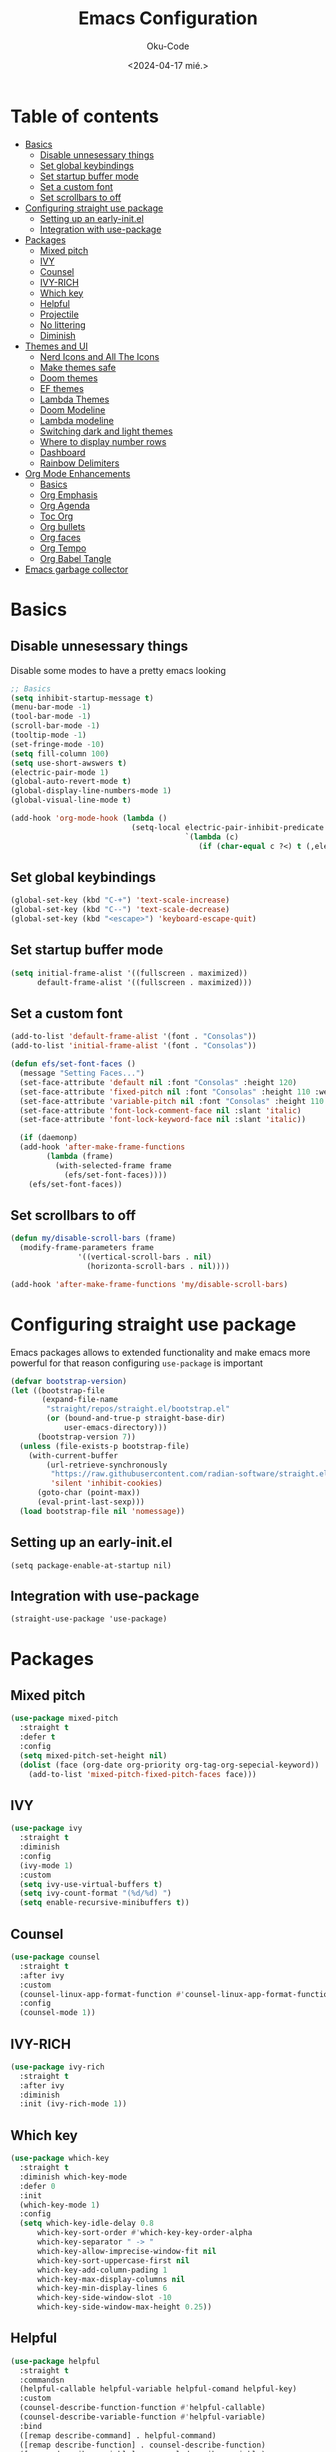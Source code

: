 #+TITLE: Emacs Configuration
#+AUTHOR: Oku-Code
#+DESCRIPTION: Emacs configuration 2024 edition
#+OPTIONS: toc2 tags:nil
#+DATE: <2024-04-17 mié.>
#+PROPERTIES: header-args:emacs-lisp :tangle user-emacs-directory

* Readme :noexport:

The proporse of this org document is to have this new emacs config in one place, and also use
literative programming paradigm to use this new version of org
configuration.

* Table of contents :toc:
- [[#basics][Basics]]
  - [[#disable-unnesessary-things][Disable unnesessary things]]
  - [[#set-global-keybindings][Set global keybindings]]
  - [[#set-startup-buffer-mode][Set startup buffer mode]]
  - [[#set-a-custom-font][Set a custom font]]
  - [[#set-scrollbars-to-off][Set scrollbars to off]]
- [[#configuring-straight-use-package][Configuring straight use package]]
  - [[#setting-up-an-early-initel][Setting up an early-init.el]]
  - [[#integration-with-use-package][Integration with use-package]]
- [[#packages][Packages]]
  - [[#mixed-pitch][Mixed pitch]]
  - [[#ivy][IVY]]
  - [[#counsel][Counsel]]
  - [[#ivy-rich][IVY-RICH]]
  - [[#which-key][Which key]]
  - [[#helpful][Helpful]]
  - [[#projectile][Projectile]]
  - [[#no-littering][No littering]]
  - [[#diminish][Diminish]]
- [[#themes-and-ui][Themes and UI]]
  - [[#nerd-icons-and-all-the-icons][Nerd Icons and All The Icons]]
  - [[#make-themes-safe][Make themes safe]]
  - [[#doom-themes][Doom themes]]
  - [[#ef-themes][EF themes]]
  - [[#lambda-themes][Lambda Themes]]
  - [[#doom-modeline][Doom Modeline]]
  - [[#lambda-modeline][Lambda modeline]]
  - [[#switching-dark-and-light-themes][Switching dark and light themes]]
  - [[#where-to-display-number-rows][Where to display number rows]]
  - [[#dashboard][Dashboard]]
  - [[#rainbow-delimiters][Rainbow Delimiters]]
- [[#org-mode-enhancements][Org Mode Enhancements]]
  - [[#basics-1][Basics]]
  - [[#org-emphasis][Org Emphasis]]
  - [[#org-agenda][Org Agenda]]
  - [[#toc-org][Toc Org]]
  - [[#org-bullets][Org bullets]]
  - [[#org-faces][Org faces]]
  - [[#org-tempo][Org Tempo]]
  - [[#org-babel-tangle][Org Babel Tangle]]
- [[#emacs-garbage-collector][Emacs garbage collector]]

* Basics

** Disable unnesessary things

Disable some modes to have a pretty emacs looking

#+NAME: basics
#+begin_src emacs-lisp :results none
  ;; Basics
  (setq inhibit-startup-message t)
  (menu-bar-mode -1)
  (tool-bar-mode -1)
  (scroll-bar-mode -1)
  (tooltip-mode -1)
  (set-fringe-mode -10)
  (setq fill-column 100)
  (setq use-short-awswers t)
  (electric-pair-mode 1)
  (global-auto-revert-mode t)
  (global-display-line-numbers-mode 1)
  (global-visual-line-mode t)

  (add-hook 'org-mode-hook (lambda ()
                             (setq-local electric-pair-inhibit-predicate
                                         `(lambda (c)
                                            (if (char-equal c ?<) t (,electric-pair-inhibit-predicate c))))))
#+end_src

** Set global keybindings

#+NAME: bindings
#+begin_src emacs-lisp
  (global-set-key (kbd "C-+") 'text-scale-increase)
  (global-set-key (kbd "C--") 'text-scale-decrease)
  (global-set-key (kbd "<escape>") 'keyboard-escape-quit)
#+end_src

** Set startup buffer mode

#+NAME: startup_buffers
#+begin_src emacs-lisp
  (setq initial-frame-alist '((fullscreen . maximized))
        default-frame-alist '((fullscreen . maximized)))
#+end_src

** Set a custom font

#+NAME: fonts
#+begin_src emacs-lisp
  (add-to-list 'default-frame-alist '(font . "Consolas"))
  (add-to-list 'initial-frame-alist '(font . "Consolas"))

  (defun efs/set-font-faces ()
    (message "Setting Faces...")
    (set-face-attribute 'default nil :font "Consolas" :height 120)
    (set-face-attribute 'fixed-pitch nil :font "Consolas" :height 110 :weight 'medium)
    (set-face-attribute 'variable-pitch nil :font "Consolas" :height 110 :weight 'regular)
    (set-face-attribute 'font-lock-comment-face nil :slant 'italic)
    (set-face-attribute 'font-lock-keyword-face nil :slant 'italic))

    (if (daemonp)
	(add-hook 'after-make-frame-functions
		  (lambda (frame)
		    (with-selected-frame frame
		      (efs/set-font-faces))))
      (efs/set-font-faces))
#+end_src

** Set scrollbars to off

#+NAME: scrollbars
#+begin_src emacs-lisp
  (defun my/disable-scroll-bars (frame)
    (modify-frame-parameters frame
			     '((vertical-scroll-bars . nil)
			       (horizonta-scroll-bars . nil))))

  (add-hook 'after-make-frame-functions 'my/disable-scroll-bars)
#+end_src


* Configuring straight use package

Emacs packages allows to extended functionality and make emacs more
powerful for that reason configuring =use-package= is important

#+NAME: straight_config
#+begin_src emacs-lisp
  (defvar bootstrap-version)
  (let ((bootstrap-file
         (expand-file-name
          "straight/repos/straight.el/bootstrap.el"
          (or (bound-and-true-p straight-base-dir)
              user-emacs-directory)))
        (bootstrap-version 7))
    (unless (file-exists-p bootstrap-file)
      (with-current-buffer
          (url-retrieve-synchronously
           "https://raw.githubusercontent.com/radian-software/straight.el/develop/install.el"
           'silent 'inhibit-cookies)
        (goto-char (point-max))
        (eval-print-last-sexp)))
    (load bootstrap-file nil 'nomessage))
#+end_src

** Setting up an early-init.el 

#+NAME: setup_early
#+begin_src elisp :tangle ~/.emacs.d/early-init.el
(setq package-enable-at-startup nil)
#+end_src


** Integration with use-package

#+begin_src elisp
(straight-use-package 'use-package)
#+end_src


* Packages

** Mixed pitch

#+NAME: mixed_pitch
#+begin_src emacs-lisp
  (use-package mixed-pitch
    :straight t
    :defer t
    :config
    (setq mixed-pitch-set-height nil)
    (dolist (face (org-date org-priority org-tag-org-sepecial-keyword))
      (add-to-list 'mixed-pitch-fixed-pitch-faces face)))
#+end_src

** IVY

#+NAME: ivy
#+begin_src emacs-lisp
  (use-package ivy
    :straight t
    :diminish
    :config 
    (ivy-mode 1)
    :custom
    (setq ivy-use-virtual-buffers t)
    (setq ivy-count-format "(%d/%d) ")
    (setq enable-recursive-minibuffers t))
#+end_src

** Counsel

#+NAME: counsel
#+begin_src emacs-lisp
  (use-package counsel
    :straight t
    :after ivy
    :custom
    (counsel-linux-app-format-function #'counsel-linux-app-format-function-name-only)
    :config
    (counsel-mode 1))
#+end_src

** IVY-RICH

#+NAME: ivy_rich
#+begin_src emacs-lisp
  (use-package ivy-rich
    :straight t
    :after ivy
    :diminish
    :init (ivy-rich-mode 1))
#+end_src

** Which key

#+NAME: which_key
#+begin_src emacs-lisp
  (use-package which-key
    :straight t
    :diminish which-key-mode
    :defer 0
    :init
    (which-key-mode 1)
    :config
    (setq which-key-idle-delay 0.8
        which-key-sort-order #'which-key-key-order-alpha
        which-key-separator " -> "
        which-key-allow-imprecise-window-fit nil
        which-key-sort-uppercase-first nil
        which-key-add-column-pading 1
        which-key-max-display-columns nil
        which-key-min-display-lines 6
        which-key-side-window-slot -10
        which-key-side-window-max-height 0.25))
#+end_src

** Helpful

#+NAME: helpful
#+begin_src emacs-lisp
  (use-package helpful
    :straight t
    :commandsn
    (helpful-callable helpful-variable helpful-comand helpful-key)
    :custom
    (counsel-describe-function-function #'helpful-callable)
    (counsel-describe-variable-function #'helpful-variable)
    :bind
    ([remap describe-command] . helpful-command)
    ([remap describe-function] . counsel-describe-function)
    ([remap describe-variable] . counsel-describe-variable)
    ([remap describe-key] . helpful-key))
#+end_src

** Projectile 

#+NAME: projectile
#+begin_src emacs-lisp :results none
  ;; Setup projectile
  (use-package projectile
    :straight t
    :diminish projectile-mode
    :config (projectile-mode)
    :custom ((projectile-completion-system 'ivy))
    :bind-keymap
    ("C-c p" . projectile-command-map)
    :init
    (when (file-directory-p "~/Documentos")
      (setq projectile-project-search-path '("~/Documentos")))
    (setq projectile-switch-project-action #'projectile-dired))
#+end_src

** No littering

#+NAME: no_littering
#+begin_src emacs-lisp
  (use-package no-littering
        :straight t)
#+end_src

** Diminish

#+NAME: diminish
#+begin_src emacs-lisp
  (use-package diminish
        :straight t)
#+end_src


* Themes and UI 

Time to rice

** Nerd Icons and All The Icons

#+NAME: icons
#+begin_src emacs-lisp
  (use-package nerd-icons
    :straight t
    :after doom-modeline)

  (use-package all-the-icons
    :straight t
    :ensure t
    :if (display-graphic-p))

  (use-package all-the-icons-dired
    :straight t
    :hook (dired-mode . (lambda () (all-the-icons-dired-mode t))))
#+end_src

** Make themes safe

#+NAME: safe-themes
#+begin_src emacs-lisp
  (setq custom-safe-themes t)
#+end_src

** Doom themes

#+NAME: doom_themes
#+begin_src emacs-lisp
  (use-package doom-themes
    :straight t
    :ensure t
    :config
    (setq doom-themes-enable-bold t
          doom-themes-enable-italic t)
    (doom-themes-org-config))
#+end_src

** EF themes

bugswritter discorvery :)

#+NAME: ef_themes
#+begin_src emacs-lisp
  (use-package ef-themes
    :straight t
    :if window-system)
#+end_src

** Lambda Themes

#+begin_src elisp
(use-package lambda-themes
  :straight (:type git :host github :repo "lambda-emacs/lambda-themes") 
  :custom
  (lambda-themes-set-italic-comments t)
  (lambda-themes-set-italic-keywords t)
  (lambda-themes-set-variable-pitch t) 
#+end_src

** Doom Modeline

#+NAME: doom_mdl
#+begin_src emacs-lisp
  (use-package doom-modeline
    :straight t
    :ensure t
    :init
    (doom-modeline-mode 1)
    :config
    (setq doom-modeline-height 25
          doom-modeline-bar-width 5
          doom-modeline-persp-icon t
          doom-modeline-persp-icon t))
#+end_src

** Lambda modeline

#+begin_src elisp
(use-package lambda-line
  :straight (:type git :host github :repo "lambda-emacs/lambda-line") 
  :custom
  (lambda-line-icon-time t) ;; requires ClockFace font (see below)
  (lambda-line-clockface-update-fontset "ClockFaceRect") ;; set clock icon
  (lambda-line-position 'top) ;; Set position of status-line 
  (lambda-line-abbrev t) ;; abbreviate major modes
  (lambda-line-hspace "  ")  ;; add some cushion
  (lambda-line-prefix t) ;; use a prefix symbol
  (lambda-line-prefix-padding nil) ;; no extra space for prefix 
  (lambda-line-status-invert nil)  ;; no invert colors
  (lambda-line-gui-ro-symbol  " ⨂") ;; symbols
  (lambda-line-gui-mod-symbol " ⬤") 
  (lambda-line-gui-rw-symbol  " ◯") 
  (lambda-line-space-top +.50)  ;; padding on top and bottom of line
  (lambda-line-space-bottom -.50)
  (lambda-line-symbol-position 0.1) ;; adjust the vertical placement of symbol
  :config
  ;; activate lambda-line 
  (lambda-line-mode) 
  ;; set divider line in footer
  (when (eq lambda-line-position 'top)
    (setq-default mode-line-format (list "%_"))
    (setq mode-line-format (list "%_"))))
#+end_src

** Switching dark and light themes

#+NAME: switch_dark_light
#+begin_src emacs-lisp
  (let ((hour (string-to-number (substring (current-time-string) 11 13))))
    (if (or ( > hour 19 ) ( < hour 7 ))
        (load-theme 'doom-Iosvkem)
      (load-theme 'ef-rosa)))
#+end_src

** Where to display number rows

#+NAME: display_numbers
#+begin_src emacs-lisp
 (dolist (mode ('org-mode-hook))
    (add-hook mode (lambda () (display-line-numbers-mode 0))))
#+end_src

** Dashboard

#+NAME: dashboard
#+begin_src emacs-lisp
  (use-package dashboard
    :straight t
    :ensure t
    :init
    (setq initial-buffer-choice 'dashboard-open)
    ;; Custom message title
    (setq dashboard-banner-logo-title "Hey it's me, Emacs, THE POWERHOUSE...")
    ;; My beloved
    ;;(setq dashboard-startup-banner "~/pics/remi.png")
    (setq dashboard-center-content t)
    (setq dashboard-show-shortcut nil)
    (setq dashboard-items '((recents . 4)
                            (agenda . 3)
                            (projects . 2)))
    (setq dashboard-set-footer nil)
    (setq dashboard-set-info-init t)
    (setq dashboard-set-file-icons t)
    (setq dashboard-set-heading-icons t)
    ;; Format: "(icon title help action face prefix suffix)"
    (setq dashboard-set-navigator t)
    :config
    (dashboard-setup-startup-hook))
#+end_src

** Rainbow Delimiters

#+begin_src emacs-lisp
  ;; Rainbow mode
  (use-package rainbow-mode
    :straight t
    :diminish
    :hook org-mode prog-mode)

  ;; Use delimiter rainbow
  (use-package rainbow-delimiters
    :straight t
    :hook (prog-mode . rainbow-delimiters-mode))
#+end_src


* Org Mode Enhancements

Org mode is the killer feature in emacs, let configure it.

** Basics

#+NAME: org_basic
#+begin_src emacs-lisp
  (variable-pitch-mode 1)
  (electric-indent-mode -1)
  (setq org-ellipsis " ▾"
        org-hide-emphasis-markets t
        org-edit-src-content-identation 0)
  (add-hook 'org-mode-hook 'org-indent-mode
            'org-mode-hook 'auto-fill-mode)
#+end_src

** Org Emphasis
#+NAME: org_toggle_emphasis
#+begin_src elisp
  (defun org-toggle-emphasis()
    (interactive)
    (if org-hide-emphasis-markers
        (set-variable 'org-hide-emphasis-markers nil)
      (set-variable 'org-hide-emphasis-markers t))
    (define-key org-mode-map (kdb "C-c e") 'org-toggle-emphasis))
#+end_src

** Org Agenda

#+NAME: org_agenda
#+begin_src emacs-lisp
  (setq org-agenda-start-with-log-mode t)
  (setq org-log-done 'time
        org-log-into-drawer t
        org-todo-keywords
        '((sequence "TODO(t)" "NEXT(n)" "PENDING(p)" "|" "DONE(d)")))
#+end_src

** Toc Org

#+NAME: toc_org
#+begin_src emacs-lisp
  (use-package toc-org
    :straight t
    :commands toc-org-enable
    :init
    (add-hook 'org-mode-hook 'toc-org-enable))
#+end_src

** Org bullets

#+NAME: org_bullets
#+begin_src emacs-lisp
  (use-package org-bullets
    :straight t
    :hook (org-mode . org-bullets-mode)
    :custom
    (org-bullets-bullet-list '("◉" "○" "●" "○" "●" "○" "●")))
#+end_src

** Org faces

#+NAME: org_faces
#+begin_src emacs-lisp
  (require 'org-faces)
  (with-eval-after-load 'org-faces
    (dolist (face '((org-level-1 . 1.2)
                    (org-level-2 . 1.1)
                    (org-level-3 . 1.1)
                    (org-level-4 . 1.0)
                    (org-level-5 . 1.0)
                    (org-level-6 . 1.0)
                    (org-level-7 . 1.0)
                    (org-level-8 . 1.0)))
      (set-face-attribute (car face) nil :font "Consolas" :weight 'bold :height (cdr face))))
#+end_src

** Org Tempo

#+NAME: org_tempo
#+begin_src emacs-lisp
  (require 'org-tempo)
#+end_src


** Org Babel Tangle

#+NAME: tangle_config
#+begin_src emacs-lisp :result none
  (defun ogm/org-babel-tangle-config ()
    (when (string-equal (buffer-file-name)
                        (expand-file-name "init.org"))
      (let ((org-confirm-babel-evaluate nil))
        (org-babel-tangle))))

  (add-hook 'org-mode-hook (lambda () 'after-save-hook #'ogm/org-babel-tangle-config))  

  ;; (org-babel-load-file
  ;;  (expand-file-name
  ;;   "init.org" user-emacs-directory))
#+end_src


* Emacs garbage collector

To speed things up is good to have a garbage collector which help
emacs to being more faster

#+NAME: garbage_collector
#+begin_src emacs-lisp
  (use-package gcmh
    :straight t
    :diminish
    :config
    (setq gcmh-idle-delay 5
          gcmh-high-cons-threshold (* 16 1024 1024))
    (gcmh-mode 1))

  (defun gcmh/display-startup-time()
    (lambda ()
      (setq gc-cons-porcentage 0.1)))

  (add-hook 'emacs-startup-hook #'gcmh/display-startup-time)

  (defun my/disable-scroll-bars (frame)
    (modify-frame-parameters frame
                             '((vertical-scroll-bars . nil)
                               (horizontal-scroll-bars . nil))))

  (add-hook 'after-make-frame-functions 'my/disable-scroll-bars)


  (setq gc-cons-threshold (* 2 1000 1000))

  (defun efs/display-startup-time()
    (message "Emacs loaded in %s with %d garbage collections"
             (format "%.2f seconds"
                     (float-time (time-subtract after-init-time before-init-time)))
             gcs-done))

  (add-hook 'emacs-startup-hook #'efs/display-startup-time)
#+end_src
